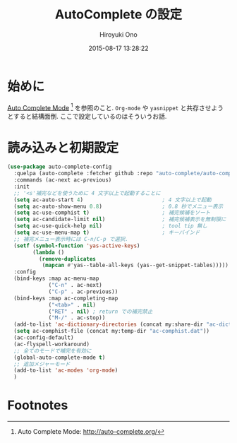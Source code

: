 # -*- mode: org; coding: utf-8-unix; indent-tabs-mode: nil -*-
#+TITLE: AutoComplete の設定
#+AUTHOR: Hiroyuki Ono
#+EMAIL: bps@sculd.com
#+DATE: 2015-08-17 13:28:22
#+LANG: ja
#+LAYOUT: page
#+CATEGORIES: emacs
#+PERMALINK: config/auto-complete.html
* 始めに
  [[http://auto-complete.org/][Auto Complete Mode]] [fn:1] を参照のこと.
  =Org-mode= や =yasnippet= と共存させようとすると結構面倒.
  ここで設定しているのはそういうお話.
* 読み込みと初期設定

  #+BEGIN_SRC emacs-lisp
    (use-package auto-complete-config
      :quelpa (auto-complete :fetcher github :repo "auto-complete/auto-complete")
      :commands (ac-next ac-previous)
      :init
      ;; '<s'補完などを使うために 4 文字以上で起動することに
      (setq ac-auto-start 4)                         ; 4 文字以上で起動
      (setq ac-auto-show-menu 0.8)                   ; 0.8 秒でメニュー表示
      (setq ac-use-comphist t)                       ; 補完候補をソート
      (setq ac-candidate-limit nil)                  ; 補完候補表示を無制限に
      (setq ac-use-quick-help nil)                   ; tool tip 無し
      (setq ac-use-menu-map t)                       ; キーバインド
      ;; 補完メニュー表示時には C-n/C-p で選択.
      (setf (symbol-function 'yas-active-keys)
            (lambda ()
              (remove-duplicates
               (mapcan #'yas--table-all-keys (yas--get-snippet-tables)))))
      :config
      (bind-keys :map ac-menu-map
                 ("C-n" . ac-next)
                 ("C-p" . ac-previous))
      (bind-keys :map ac-completing-map
                 ("<tab>" . nil)
                 ("RET" . nil) ; return での補完禁止
                 ("M-/" . ac-stop))
      (add-to-list 'ac-dictionary-directories (concat my:share-dir "ac-dict"))
      (setq ac-comphist-file (concat my:temp-dir "ac-comphist.dat"))
      (ac-config-default)
      (ac-flyspell-workaround)
      ;; 全てのモードで補完を有効に
      (global-auto-complete-mode t)
      ;; 追加メジャーモード
      (add-to-list 'ac-modes 'org-mode)
      )
  #+END_SRC

* Footnotes

[fn:1] Auto Complete Mode: http://auto-complete.org/
